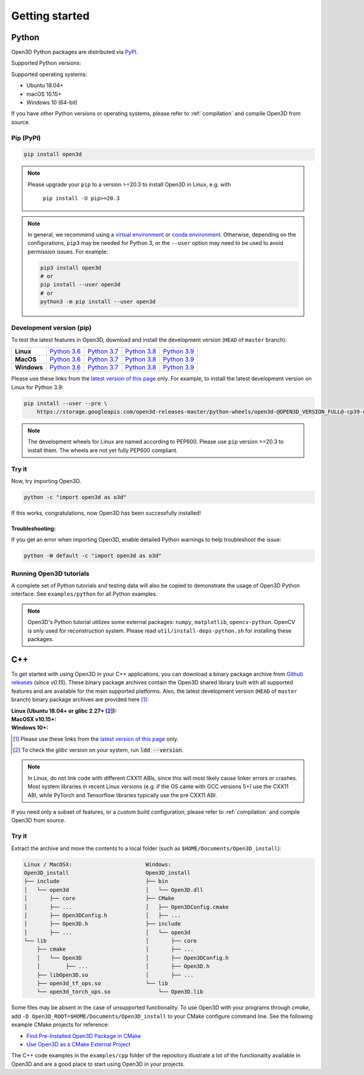 .. _getting_started:

Getting started
###############

.. _install_open3d_python:

Python
======

Open3D Python packages are distributed via
`PyPI <https://pypi.org/project/open3d/>`_.

Supported Python versions:

.. hlist::
    :columns: 4

    * 3.6
    * 3.7
    * 3.8
    * 3.9

Supported operating systems:

* Ubuntu 18.04+
* macOS 10.15+
* Windows 10 (64-bit)

If you have other Python versions or operating systems, please refer to
:ref:`compilation` and compile Open3D from source.

Pip (PyPI)
----------

.. code-block:: bash

    pip install open3d

.. note::
   Please upgrade your ``pip`` to a version >=20.3 to install Open3D in Linux,
   e.g. with

        ``pip install -U pip>=20.3``

.. note::
    In general, we recommend using a
    `virtual environment <https://docs.python-guide.org/dev/virtualenvs/>`_
    or `conda environment <https://docs.conda.io/en/latest/miniconda.html>`_.
    Otherwise, depending on the configurations, ``pip3`` may be needed for
    Python 3, or the ``--user`` option may need to be used to avoid permission
    issues. For example:

    .. code-block:: bash

        pip3 install open3d
        # or
        pip install --user open3d
        # or
        python3 -m pip install --user open3d

Development version (pip)
-------------------------

To test the latest features in Open3D, download and install the development
version (``HEAD`` of ``master`` branch):

.. list-table::
    :stub-columns: 1
    :widths: auto

    * - Linux
      - `Python 3.6 <https://storage.googleapis.com/open3d-releases-master/python-wheels/open3d-@OPEN3D_VERSION_FULL@-cp36-cp36m-manylinux_2_27_x86_64.whl>`__
      - `Python 3.7 <https://storage.googleapis.com/open3d-releases-master/python-wheels/open3d-@OPEN3D_VERSION_FULL@-cp37-cp37m-manylinux_2_27_x86_64.whl>`__
      - `Python 3.8 <https://storage.googleapis.com/open3d-releases-master/python-wheels/open3d-@OPEN3D_VERSION_FULL@-cp38-cp38-manylinux_2_27_x86_64.whl>`__
      - `Python 3.9 <https://storage.googleapis.com/open3d-releases-master/python-wheels/open3d-@OPEN3D_VERSION_FULL@-cp39-cp39-manylinux_2_27_x86_64.whl>`__

    * - MacOS
      - `Python 3.6 <https://storage.googleapis.com/open3d-releases-master/python-wheels/open3d-@OPEN3D_VERSION_FULL@-cp36-cp36m-macosx_10_15_x86_64.whl>`__
      - `Python 3.7 <https://storage.googleapis.com/open3d-releases-master/python-wheels/open3d-@OPEN3D_VERSION_FULL@-cp37-cp37m-macosx_10_15_x86_64.whl>`__
      - `Python 3.8 <https://storage.googleapis.com/open3d-releases-master/python-wheels/open3d-@OPEN3D_VERSION_FULL@-cp38-cp38-macosx_10_15_x86_64.whl>`__
      - `Python 3.9 <https://storage.googleapis.com/open3d-releases-master/python-wheels/open3d-@OPEN3D_VERSION_FULL@-cp39-cp39-macosx_10_15_x86_64.whl>`__

    * - Windows
      - `Python 3.6 <https://storage.googleapis.com/open3d-releases-master/python-wheels/open3d-@OPEN3D_VERSION_FULL@-cp36-cp36m-win_amd64.whl>`__
      - `Python 3.7 <https://storage.googleapis.com/open3d-releases-master/python-wheels/open3d-@OPEN3D_VERSION_FULL@-cp37-cp37m-win_amd64.whl>`__
      - `Python 3.8 <https://storage.googleapis.com/open3d-releases-master/python-wheels/open3d-@OPEN3D_VERSION_FULL@-cp38-cp38-win_amd64.whl>`__
      - `Python 3.9 <https://storage.googleapis.com/open3d-releases-master/python-wheels/open3d-@OPEN3D_VERSION_FULL@-cp39-cp39-win_amd64.whl>`__

Please use these links from the `latest version of this page
<http://www.open3d.org/docs/latest/getting_started.html>`__ only. For example,
to install the latest development version on Linux for Python 3.9:

.. code-block:: bash

    pip install --user --pre \
        https://storage.googleapis.com/open3d-releases-master/python-wheels/open3d-@OPEN3D_VERSION_FULL@-cp39-cp39-linux_x86_64.whl

.. note::
   The development wheels for Linux are named according to PEP600. Please
   use ``pip`` version >=20.3 to install them. The wheels are not yet fully
   PEP600 compliant.

Try it
------

Now, try importing Open3D.

.. code-block:: bash

    python -c "import open3d as o3d"

If this works, congratulations, now Open3D has been successfully installed!


Troubleshooting:
^^^^^^^^^^^^^^^^

If you get an error when importing Open3D, enable detailed Python warnings to
help troubleshoot the issue:

.. code-block:: bash

    python -W default -c "import open3d as o3d"


Running Open3D tutorials
------------------------

A complete set of Python tutorials and testing data will also be copied to
demonstrate the usage of Open3D Python interface. See ``examples/python`` for
all Python examples.

.. note:: Open3D's Python tutorial utilizes some external packages: ``numpy``,
    ``matplotlib``, ``opencv-python``. OpenCV is only used for reconstruction
    system. Please read ``util/install-deps-python.sh`` for installing these
    packages.


.. _install_open3d_c++:

C++
===

To get started with using Open3D in your C++ applications, you can download a
binary package archive from `Github releases
<https://github.com/isl-org/Open3D/releases>`__ (since `v0.15`). These binary
package archives contain the Open3D shared library built with all supported
features and are available for the main supported platforms. Also, the latest
development version (``HEAD`` of ``master`` branch) binary package archives are
provided here [#]_:

:Linux (Ubuntu 18.04+ or glibc 2.27+ [#]_):
    .. hlist::
        :columns: 2

        * `x86_64 (CXX11 ABI) <https://storage.googleapis.com/open3d-releases-master/devel/open3d-devel-linux-x86_64-cxx11-abi-@OPEN3D_VERSION_FULL@.tar.xz>`__
        * `x86_64 (CXX11 ABI) with CUDA 11.x <https://storage.googleapis.com/open3d-releases-master/devel/open3d-devel-linux-x86_64-cxx11-abi-cuda-@OPEN3D_VERSION_FULL@.tar.xz>`__
        * `x86_64 (pre CXX11 ABI) <https://storage.googleapis.com/open3d-releases-master/devel/open3d-devel-linux-x86_64-pre-cxx11-abi-@OPEN3D_VERSION_FULL@.tar.xz>`__
        * `x86_64 (pre CXX11 ABI) with CUDA 11.x <https://storage.googleapis.com/open3d-releases-master/devel/open3d-devel-linux-x86_64-pre-cxx11-abi-cuda-@OPEN3D_VERSION_FULL@.tar.xz>`__

:MacOSX v10.15+:
    .. hlist::
        :columns: 2

        * `x86_64 <https://storage.googleapis.com/open3d-releases-master/devel/open3d-devel-darwin-x86_64-@OPEN3D_VERSION_FULL@.tar.xz>`__

:Windows 10+:
    .. hlist::
        :columns: 2

        * `x86_64 Release <https://storage.googleapis.com/open3d-releases-master/devel/open3d-devel-windows-amd64-@OPEN3D_VERSION_FULL@.zip>`__
        * `x86_64 Debug <https://storage.googleapis.com/open3d-releases-master/devel/open3d-devel-windows-amd64-@OPEN3D_VERSION_FULL@-dbg.zip>`__

.. [#] Please use these links from the `latest version of this page <http://www.open3d.org/docs/latest/getting_started.html>`__
    only.
.. [#] To check the `glibc` version on your system, run :code:`ldd --version`.

.. note:: In Linux, do not link code with different CXX11 ABIs, since this will
    most likely cause linker errors or crashes. Most system libraries in recent
    Linux versions (e.g. if the OS came with GCC versions 5+) use the CXX11 ABI,
    while PyTorch and Tensorflow libraries typically use the pre CXX11 ABI.

If you need only a subset of features, or a custom build configuration, please
refer to :ref:`compilation` and compile Open3D from source.

Try it
------

Extract the archive and move the contents to a local folder (such as
``$HOME/Documents/Open3D_install``):

.. code-block::

    Linux / MacOSX:                       Windows:
    Open3D_install                        Open3D_install
    ├── include                           ├── bin
    │   └── open3d                        │   └── Open3D.dll
    │       ├── core                      ├── CMake
    │       ├── ...                       │   ├── Open3DConfig.cmake
    │       ├── Open3DConfig.h            │   ├── ...
    │       ├── Open3D.h                  ├── include
    │       ├── ...                       │   └── open3d
    └── lib                               │       ├── core
        ├── cmake                         │       ├── ...
        │   └── Open3D                    │       ├── Open3DConfig.h
        │        ├── ...                  │       ├── Open3D.h
        ├── libOpen3D.so                  │       ├── ...
        ├── open3d_tf_ops.so              └── lib
        └── open3d_torch_ops.so               └── Open3D.lib


Some files may be absent in the case of unsupported functionality. To use Open3D
with your programs through `cmake`, add ``-D
Open3D_ROOT=$HOME/Documents/Open3D_install`` to your CMake configure command
line. See the following example CMake projects for reference:

* `Find Pre-Installed Open3D Package in CMake <https://github.com/isl-org/open3d-cmake-find-package>`__
* `Use Open3D as a CMake External Project <https://github.com/isl-org/open3d-cmake-external-project>`__

The C++ code examples in the ``examples/cpp`` folder of the repository illustrate
a lot of the functionality available in Open3D and are a good place to start
using Open3D in your projects.
